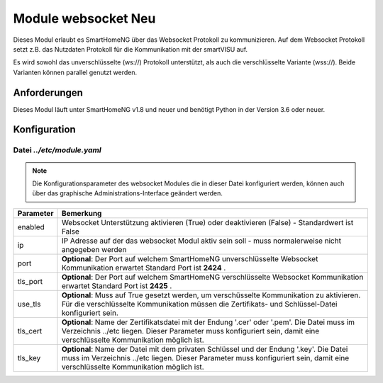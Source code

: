 
.. index:: websocket; Modul
.. index:: Module; websocket
.. index:: websocket; Konfiguration

.. role:: redsup
.. role:: bluesup

==============================
Module websocket :redsup:`Neu`
==============================

Dieses Modul erlaubt es SmartHomeNG über das Websocket Protokoll zu kommunizieren. Auf dem Websocket Protokoll
setzt z.B. das Nutzdaten Protokoll für die Kommunikation mit der smartVISU auf.

Es wird sowohl das unverschlüsselte (ws://) Protokoll unterstützt, als auch die verschlüsselte Variante (wss://). Beide
Varianten können parallel genutzt werden.


Anforderungen
=============

Dieses Modul läuft unter SmartHomeNG v1.8 und neuer und benötigt Python in der Version 3.6 oder neuer.


.. index:: Konfigurationsdateien; /etc/module.yaml (websocket)

Konfiguration
=============

--------------------------
Datei *../etc/module.yaml*
--------------------------

.. code-block:: yaml
   :caption: ../etc/module.yaml

   # etc/module.yaml
   websocket:
       module_name: websocket
       # tls_key: myprivate.key
       # use_tls: true
       # tls_cert: myprivate.pem
       # port: 2424
       # tls_port: 2425


.. note::

    Die Konfigurationsparameter des websocket Modules die in dieser Datei konfiguriert werden, können auch über das
    graphische Administrations-Interface geändert werden.


+-------------------------+------------------------------------------------------------------------------------------------------+
| Parameter               | Bemerkung                                                                                            |
+=========================+======================================================================================================+
| enabled                 | Websocket Unterstützung aktivieren (True) oder deaktivieren (False) - Standardwert ist False         |
+-------------------------+------------------------------------------------------------------------------------------------------+
| ip                      | IP Adresse auf der das websocket Modul aktiv sein soll - muss normalerweise nicht angegeben werden   |
+-------------------------+------------------------------------------------------------------------------------------------------+
| port                    | **Optional**: Der Port auf welchem SmartHomeNG unverschlüsselte Websocket Kommunikation erwartet     |
|                         | Standard Port ist **2424** .                                                                         |
+-------------------------+------------------------------------------------------------------------------------------------------+
| tls_port                | **Optional**: Der Port auf welchem SmartHomeNG verschlüsselte Websocket Kommunikation erwartet       |
|                         | Standard Port ist **2425** .                                                                         |
+-------------------------+------------------------------------------------------------------------------------------------------+
| use_tls                 | **Optional**: Muss auf True gesetzt werden, um verschüsselte Kommunikation zu aktivieren.            |
|                         | Für die verschlüsselte Kommunikation müssen die Zertifikats- und Schlüssel-Datei konfiguriert sein.  |
+-------------------------+------------------------------------------------------------------------------------------------------+
| tls_cert                | **Optional**: Name der Zertifikatsdatei mit der Endung '.cer' oder '.pem'. Die Datei muss im         |
|                         | Verzeichnis ../etc liegen. Dieser Parameter muss konfiguriert sein, damit eine verschlüsselte        |
|                         | Kommunikation möglich ist.                                                                           |
+-------------------------+------------------------------------------------------------------------------------------------------+
| tls_key                 | **Optional**: Name der Datei mit dem privaten Schlüssel und der Endung '.key'. Die Datei muss im     |
|                         | Verzeichnis ../etc liegen. Dieser Parameter muss konfiguriert sein, damit eine verschlüsselte        |
|                         | Kommunikation möglich ist.                                                                           |
+-------------------------+------------------------------------------------------------------------------------------------------+
